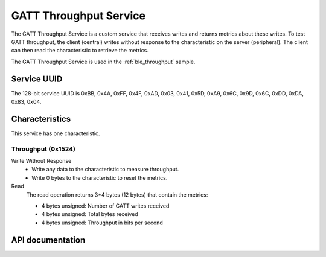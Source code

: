 .. _throughput_readme:

GATT Throughput Service
#######################

The GATT Throughput Service is a custom service that receives writes and returns metrics about these writes.
To test GATT throughput, the client (central) writes without response to the characteristic on the server (peripheral).
The client can then read the characteristic to retrieve the metrics.

The GATT Throughput Service is used in the :ref:`ble_throughput` sample.

Service UUID
************

The 128-bit service UUID is 0xBB, 0x4A, 0xFF, 0x4F, 0xAD, 0x03, 0x41, 0x5D, 0xA9, 0x6C, 0x9D, 0x6C, 0xDD, 0xDA, 0x83, 0x04.

Characteristics
***************

This service has one characteristic.

Throughput (0x1524)
===================

Write Without Response
   * Write any data to the characteristic to measure throughput.
   * Write 0 bytes to the characteristic to reset the metrics.

Read
   The read operation returns 3*4 bytes (12 bytes) that contain the metrics:

   * 4 bytes unsigned: Number of GATT writes received
   * 4 bytes unsigned: Total bytes received
   * 4 bytes unsigned: Throughput in bits per second


API documentation
*****************

.. doxygengroup::  bt_gatt_throughput
   :project: nrf
   :members:
